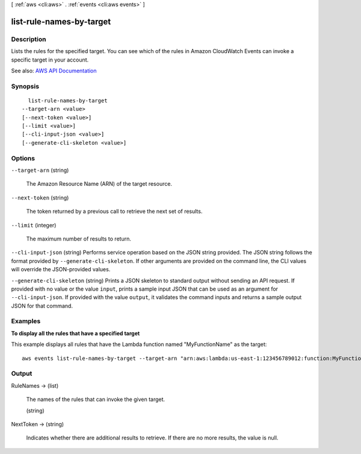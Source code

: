 [ :ref:`aws <cli:aws>` . :ref:`events <cli:aws events>` ]

.. _cli:aws events list-rule-names-by-target:


*************************
list-rule-names-by-target
*************************



===========
Description
===========



Lists the rules for the specified target. You can see which of the rules in Amazon CloudWatch Events can invoke a specific target in your account.



See also: `AWS API Documentation <https://docs.aws.amazon.com/goto/WebAPI/events-2015-10-07/ListRuleNamesByTarget>`_


========
Synopsis
========

::

    list-rule-names-by-target
  --target-arn <value>
  [--next-token <value>]
  [--limit <value>]
  [--cli-input-json <value>]
  [--generate-cli-skeleton <value>]




=======
Options
=======

``--target-arn`` (string)


  The Amazon Resource Name (ARN) of the target resource.

  

``--next-token`` (string)


  The token returned by a previous call to retrieve the next set of results.

  

``--limit`` (integer)


  The maximum number of results to return.

  

``--cli-input-json`` (string)
Performs service operation based on the JSON string provided. The JSON string follows the format provided by ``--generate-cli-skeleton``. If other arguments are provided on the command line, the CLI values will override the JSON-provided values.

``--generate-cli-skeleton`` (string)
Prints a JSON skeleton to standard output without sending an API request. If provided with no value or the value ``input``, prints a sample input JSON that can be used as an argument for ``--cli-input-json``. If provided with the value ``output``, it validates the command inputs and returns a sample output JSON for that command.



========
Examples
========

**To display all the rules that have a specified target**

This example displays all rules that have the Lambda function named "MyFunctionName" as the target::

  aws events list-rule-names-by-target --target-arn "arn:aws:lambda:us-east-1:123456789012:function:MyFunctionName"


======
Output
======

RuleNames -> (list)

  

  The names of the rules that can invoke the given target.

  

  (string)

    

    

  

NextToken -> (string)

  

  Indicates whether there are additional results to retrieve. If there are no more results, the value is null.

  

  

